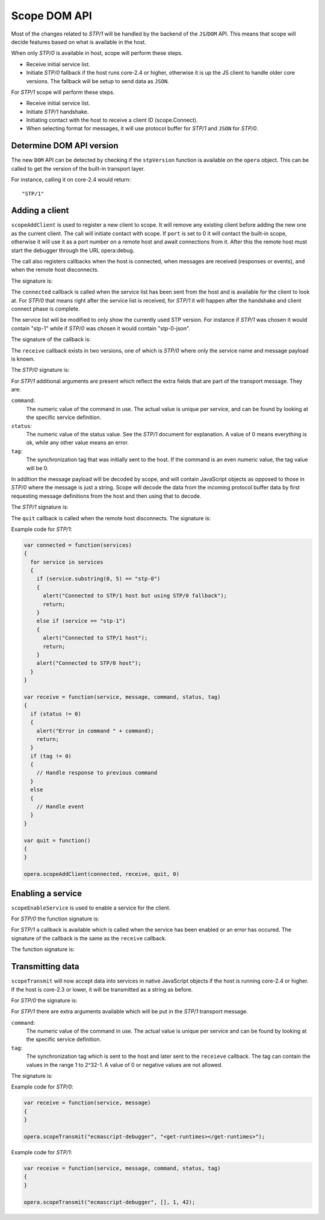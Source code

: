 Scope DOM API
=============

Most of the changes related to `STP/1` will be handled by the backend of
the ``JS``/``DOM`` API. This means that scope will decide features based on what is
available in the host.

When only `STP/0` is available in host, scope will perform these steps.

- Receive initial service list.
- Initiate `STP/0` fallback if the host runs core-2.4 or higher,
  otherwise it is up the JS client to handle older core versions.
  The fallback will be setup to send data as ``JSON``.

For `STP/1` scope will perform these steps.

- Receive initial service list.
- Initiate `STP/1` handshake.
- Initiating contact with the host to receive a client ID (scope.Connect).
- When selecting format for messages, it will use protocol buffer for `STP/1`
  and ``JSON`` for `STP/0`.

Determine DOM API version
-------------------------
  
The new ``DOM`` API can be detected by checking if the ``stpVersion`` function
is available on the ``opera`` object. This can be called to get
the version of the built-in transport layer.

For instance, calling it on core-2.4 would return::

  "STP/1"

Adding a client
---------------

``scopeAddClient`` is used to register a new client to scope. It will remove any
existing client before adding the new one as the current client.
The call will initiate contact with scope. If ``port`` is set to 0 it will contact
the built-in scope, otherwise it will use it as a port number on a remote host
and await connections from it. After this the remote host must start the
debugger through the URL opera:debug.

The call also registers callbacks when the host is connected, when messages
are received (responses or events), and when the remote host disconnects.

The signature is:

.. function:: scopeAddClient(connected: callback, receive: callback, quit: callback, port: number)

The ``connected`` callback is called when the service list has been sent from the
host and is available for the client to look at. For `STP/0` that means right
after the service list is received, for `STP/1` it will happen after the
handshake and client connect phase is complete.

The service list will be modified to only show the currently used STP version.
For instance if `STP/1` was chosen it would contain "stp-1" while if `STP/0`
was chosen it would contain "stp-0-json".

The signature of the callback is:

.. function:: connected(services: string)
  
The ``receive`` callback exists in two versions, one of which is `STP/0` where only
the service name and message payload is known.

The `STP/0` signature is:

.. function:: receive(service: string, message: string)

For `STP/1` additional arguments are present which reflect the extra fields that
are part of the transport message.
They are:

``command``:
  The numeric value of the command in use. The actual value is unique per
  service, and can be found by looking at the specific service definition.

``status``:
  The numeric value of the status value. See the `STP/1` document for explanation. A
  value of 0 means everything is ok, while any other value means an error.

``tag``:
  The synchronization tag that was initially sent to the host. If the command
  is an even numeric value, the tag value will be 0.

In addition the message payload will be decoded by scope, and will contain JavaScript
objects as opposed to those in `STP/0` where the message is just a string.
Scope will decode the data from the incoming protocol buffer data by 
first requesting message definitions from the host and then using that to decode.

The `STP/1` signature is:

.. function:: receive(service: string, message: datastructure|string, command: integer, status: integer, tag: integer)

The ``quit`` callback is called when the remote host disconnects.
The signature is:

.. function:: quit()

Example code for `STP/1`:

.. code-block:: javascript

  var connected = function(services)
  {
    for service in services
    {
      if (service.substring(0, 5) == "stp-0")
      {
        alert("Connected to STP/1 host but using STP/0 fallback");
        return;
      }
      else if (service == "stp-1")
      {
        alert("Connected to STP/1 host");
        return;
      }
      alert("Connected to STP/0 host");
    }
  }

  var receive = function(service, message, command, status, tag)
  {
    if (status != 0)
    {
      alert("Error in command " + command);
      return;
    }
    if (tag != 0)
    {
      // Handle response to previous command
    }
    else
    {
      // Handle event
    }
  }

  var quit = function()
  {
  }

  opera.scopeAddClient(connected, receive, quit, 0)

Enabling a service
------------------

``scopeEnableService`` is used to enable a service for the client.

For `STP/0` the function signature is:

.. function:: scopeEnableService(service: string)

For `STP/1` a callback is available which is called when the service has been
enabled or an error has occured. The signature of the callback is the same as
the ``receive`` callback.

The function signature is:

.. function:: scopeEnableService(service: string, response: callback)

Transmitting data
-----------------

``scopeTransmit`` will now accept data into services in native JavaScript objects
if the host is running core-2.4 or higher. If the host is core-2.3 or lower,
it will be transmitted as a string as before.

For `STP/0` the signature is:

.. function:: scopeTransmit(service: string, message: string)

For `STP/1` there are extra arguments available which will be put in the
`STP/1` transport message.

``command``:
  The numeric value of the command in use. The actual value is unique per
  service and can be found by looking at the specific service definition.

``tag``:
  The synchronization tag which is sent to the host and later sent to the
  ``receieve`` callback. The tag can contain the values in the range
  1 to 2^32-1. A value of 0 or negative values are not allowed.

The signature is:

.. function:: scopeTransmit(service: string, message: datastructure|string, command: integer, tag: integer)
  
Example code for `STP/0`:

.. code-block:: javascript

  var receive = function(service, message)
  {
  }

  opera.scopeTransmit("ecmascript-debugger", "<get-runtimes></get-runtimes>");

Example code for `STP/1`:

.. code-block:: javascript

  var receive = function(service, message, command, status, tag)
  {
  }

  opera.scopeTransmit("ecmascript-debugger", [], 1, 42);




